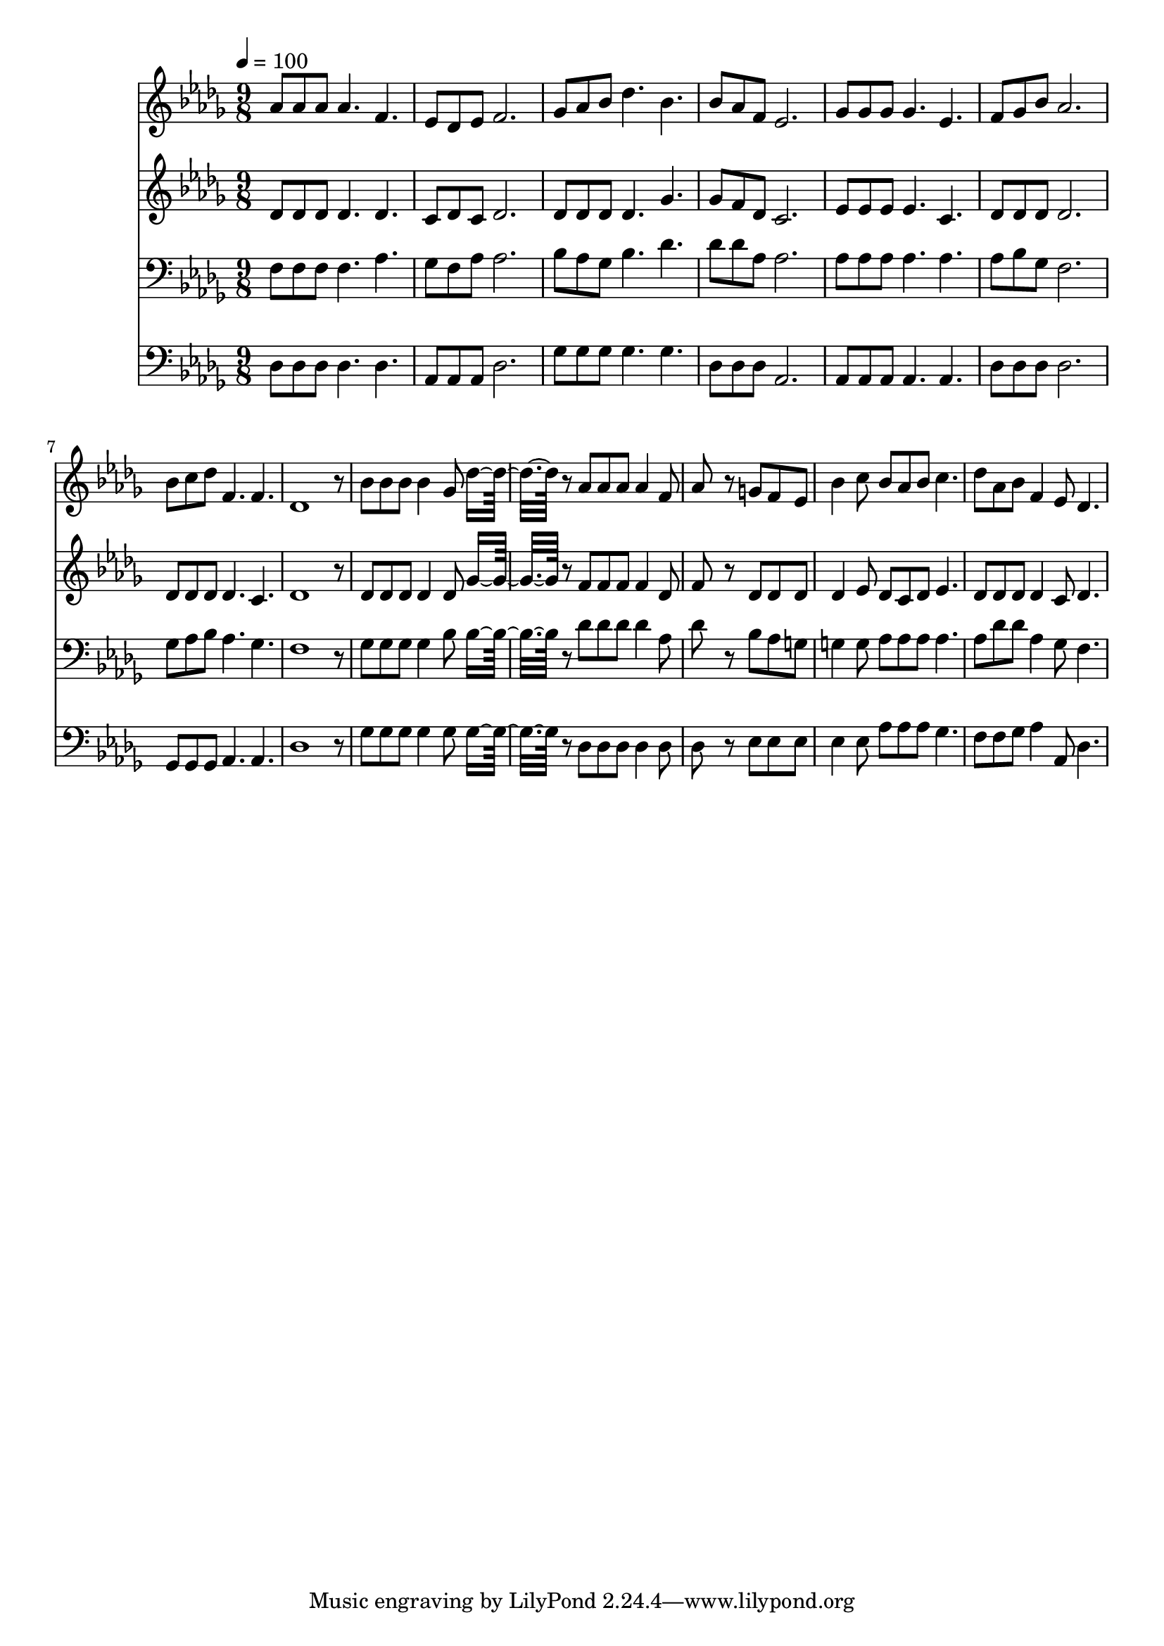 % Lily was here -- automatically converted by c:/Program Files (x86)/LilyPond/usr/bin/midi2ly.py from mid/244.mid
\version "2.14.0"

\layout {
  \context {
    \Voice
    \remove "Note_heads_engraver"
    \consists "Completion_heads_engraver"
    \remove "Rest_engraver"
    \consists "Completion_rest_engraver"
  }
}

trackAchannelA = {


  \key des \major
    
  \time 9/8 
  

  \key des \major
  
  \tempo 4 = 100 
  
}

trackA = <<
  \context Voice = voiceA \trackAchannelA
>>


trackBchannelB = \relative c {
  aes''8 aes aes aes4. f 
  | % 2
  ees8 des ees f2. 
  | % 3
  ges8 aes bes des4. bes 
  | % 4
  bes8 aes f ees2. 
  | % 5
  ges8 ges ges ges4. ees 
  | % 6
  f8 ges bes aes2. 
  | % 7
  bes8 c des f,4. f 
  | % 8
  des1 r8 
  | % 9
  bes' bes bes bes4 ges8 des'8*5 r8 aes aes aes aes4 f8 
  | % 11
  aes8*5 r8 g f ees 
  | % 12
  bes'4 c8 bes aes bes c4. 
  | % 13
  des8 aes bes f4 ees8 des4. 
  | % 14
  
}

trackB = <<
  \context Voice = voiceA \trackBchannelB
>>


trackCchannelB = \relative c {
  des'8 des des des4. des 
  | % 2
  c8 des c des2. 
  | % 3
  des8 des des des4. ges 
  | % 4
  ges8 f des c2. 
  | % 5
  ees8 ees ees ees4. c 
  | % 6
  des8 des des des2. 
  | % 7
  des8 des des des4. c 
  | % 8
  des1 r8 
  | % 9
  des des des des4 des8 ges8*5 r8 f f f f4 des8 
  | % 11
  f8*5 r8 des des des 
  | % 12
  des4 ees8 des c des ees4. 
  | % 13
  des8 des des des4 c8 des4. 
  | % 14
  
}

trackC = <<
  \context Voice = voiceA \trackCchannelB
>>


trackDchannelB = \relative c {
  f8 f f f4. aes 
  | % 2
  ges8 f aes aes2. 
  | % 3
  bes8 aes ges bes4. des 
  | % 4
  des8 des aes aes2. 
  | % 5
  aes8 aes aes aes4. aes 
  | % 6
  aes8 bes ges f2. 
  | % 7
  ges8 aes bes aes4. ges 
  | % 8
  f1 r8 
  | % 9
  ges ges ges ges4 bes8 bes8*5 r8 des des des des4 aes8 
  | % 11
  des8*5 r8 bes aes g 
  | % 12
  g4 g8 aes aes aes aes4. 
  | % 13
  aes8 des des aes4 ges8 f4. 
  | % 14
  
}

trackD = <<

  \clef bass
  
  \context Voice = voiceA \trackDchannelB
>>


trackEchannelB = \relative c {
  des8 des des des4. des 
  | % 2
  aes8 aes aes des2. 
  | % 3
  ges8 ges ges ges4. ges 
  | % 4
  des8 des des aes2. 
  | % 5
  aes8 aes aes aes4. aes 
  | % 6
  des8 des des des2. 
  | % 7
  ges,8 ges ges aes4. aes 
  | % 8
  des1 r8 
  | % 9
  ges ges ges ges4 ges8 ges8*5 r8 des des des des4 des8 
  | % 11
  des8*5 r8 ees ees ees 
  | % 12
  ees4 ees8 aes aes aes ges4. 
  | % 13
  f8 f ges aes4 aes,8 des4. 
  | % 14
  
}

trackE = <<

  \clef bass
  
  \context Voice = voiceA \trackEchannelB
>>


trackF = <<
>>


\score {
  <<
    \context Staff=trackB \trackA
    \context Staff=trackB \trackB
    \context Staff=trackC \trackA
    \context Staff=trackC \trackC
    \context Staff=trackD \trackA
    \context Staff=trackD \trackD
    \context Staff=trackE \trackA
    \context Staff=trackE \trackE
  >>
  \layout {}
  \midi {}
}
